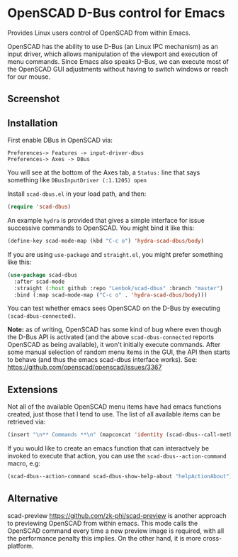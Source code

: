 * OpenSCAD D-Bus control for Emacs

Provides Linux users control of OpenSCAD from within Emacs.

OpenSCAD has the ability to use D-Bus (an Linux IPC mechanism) as an
input driver, which allows manipulation of the viewport and execution of
menu commands. Since Emacs also speaks D-Bus, we can execute most of the
OpenSCAD GUI adjustments without having to switch windows or reach for
our mouse.

** Screenshot

[[file:screenshot.png]]

** Installation

First enable DBus in OpenSCAD via:
: Preferences-> Features -> input-driver-dbus
: Preferences-> Axes -> DBus

You will see at the bottom of the Axes tab, a =Status:= line that says
something like =DBusInputDriver (:1.1205) open=

Install =scad-dbus.el= in your load path, and then:

#+BEGIN_SRC lisp
  (require 'scad-dbus)
#+END_SRC

An example =hydra= is provided that gives a simple interface for issue
successive commands to OpenSCAD. You might bind it like this:

#+BEGIN_SRC lisp
  (define-key scad-mode-map (kbd "C-c o") 'hydra-scad-dbus/body)
#+END_SRC

If you are using =use-package= and =straight.el=, you might prefer
something like this:

#+BEGIN_SRC lisp
  (use-package scad-dbus
    :after scad-mode
    :straight (:host github :repo "Lenbok/scad-dbus" :branch "master")
    :bind (:map scad-mode-map ("C-c o" . 'hydra-scad-dbus/body)))
#+END_SRC

You can test whether emacs sees OpenSCAD on the D-Bus by executing
=(scad-dbus-connected)=.

*Note:* as of writing, OpenSCAD has some kind of bug where even though
the D-Bus API is activated (and the above =scad-dbus-connected= reports
OpenSCAD as being available), it won't initially execute commands. After
some manual selection of random menu items in the GUI, the API then
starts to behave (and thus the emacs scad-dbus interface works).  See:
https://github.com/openscad/openscad/issues/3367


** Extensions

Not all of the available OpenSCAD menu items have had emacs functions
created, just those that I tend to use. The list of all available
items can be retrieved via:

#+BEGIN_SRC lisp
  (insert "\n** Commands **\n" (mapconcat 'identity (scad-dbus--call-method "getActions") "\n"))
#+END_SRC

If you would like to create an emacs function that can interactvely be
invoked to execute that action, you can use the
=scad-dbus--action-command= macro, e.g:

#+BEGIN_SRC lisp
  (scad-dbus--action-command scad-dbus-show-help-about "helpActionAbout")
#+END_SRC


** Alternative

scad-preview https://github.com/zk-phi/scad-preview is another approach
to previewing OpenSCAD from within emacs. This mode calls the OpenSCAD
command every time a new preview image is required, with all the
performance penalty this implies.  On the other hand, it is more
cross-platform.
